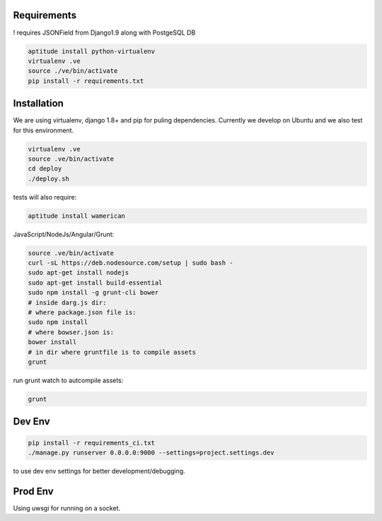 Requirements
==================

! requires JSONField from Django1.9 along with PostgeSQL DB

.. code-block :: shell

    aptitude install python-virtualenv
    virtualenv .ve
    source ./ve/bin/activate
    pip install -r requirements.txt
    

Installation
=================

We are using virtualenv, django 1.8+ and pip for puling dependencies. Currently we develop on Ubuntu and we also test for this environment.

.. code-block :: shell

    virtualenv .ve
    source .ve/bin/activate
    cd deploy
    ./deploy.sh
    
tests will also require:

.. code-block :: shell

    aptitude install wamerican

JavaScript/NodeJs/Angular/Grunt:

.. code-block :: shell

    source .ve/bin/activate
    curl -sL https://deb.nodesource.com/setup | sudo bash -
    sudo apt-get install nodejs
    sudo apt-get install build-essential
    sudo npm install -g grunt-cli bower
    # inside darg.js dir:
    # where package.json file is:
    sudo npm install
    # where bowser.json is:
    bower install
    # in dir where gruntfile is to compile assets
    grunt
    
run grunt watch to autcompile assets:

.. code-block :: shell

    grunt

Dev Env
=======================

.. code-block :: shell

    pip install -r requirements_ci.txt
    ./manage.py runserver 0.0.0.0:9000 --settings=project.settings.dev

to use dev env settings for better development/debugging.

Prod Env
=====================
Using uwsgi for running on a socket.
